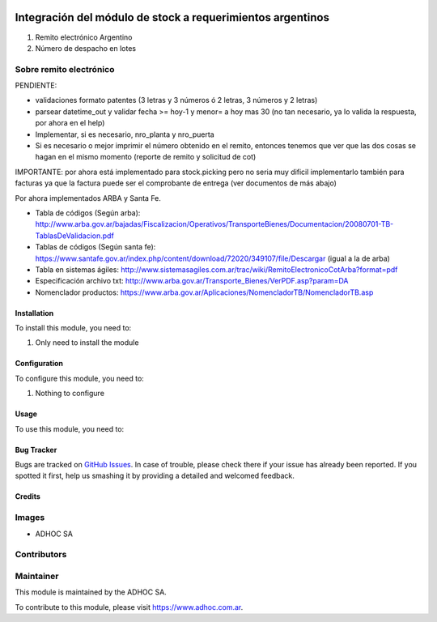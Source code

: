 .. |company| replace:: ADHOC SA

.. |company_logo| image:: https://raw.githubusercontent.com/ingadhoc/maintainer-tools/master/resources/adhoc-logo.png
   :alt: ADHOC SA
   :target: https://www.adhoc.com.ar

.. |icon| image:: https://raw.githubusercontent.com/ingadhoc/maintainer-tools/master/resources/adhoc-icon.png

.. image:: https://img.shields.io/badge/license-AGPL--3-blue.png
   :target: https://www.gnu.org/licenses/agpl
   :alt: License: AGPL-3

===========================================================
Integración del módulo de stock a requerimientos argentinos
===========================================================

#. Remito electrónico Argentino
#. Número de despacho en lotes

Sobre remito electrónico
------------------------

PENDIENTE:

* validaciones formato patentes (3 letras y 3 números ó 2 letras, 3 números y 2 letras)
* parsear datetime_out y validar fecha >= hoy-1 y menor= a hoy mas 30 (no tan necesario, ya lo valida la respuesta, por ahora en el help)
* Implementar, si es necesario, nro_planta y nro_puerta
* Si es necesario o mejor imprimir el número obtenido en el remito, entonces tenemos que ver que las dos cosas se hagan en el mismo momento (reporte de remito y solicitud de cot)


IMPORTANTE: por ahora está implementado para stock.picking pero no seria muy dificil implementarlo también para facturas ya que la factura puede ser el comprobante de entrega (ver documentos de más abajo)

Por ahora implementados ARBA y Santa Fe.

* Tabla de códigos (Según arba): http://www.arba.gov.ar/bajadas/Fiscalizacion/Operativos/TransporteBienes/Documentacion/20080701-TB-TablasDeValidacion.pdf
* Tablas de códigos (Según santa fe): https://www.santafe.gov.ar/index.php/content/download/72020/349107/file/Descargar (igual a la de arba)
* Tabla en sistemas ágiles: http://www.sistemasagiles.com.ar/trac/wiki/RemitoElectronicoCotArba?format=pdf
* Especificación archivo txt: http://www.arba.gov.ar/Transporte_Bienes/VerPDF.asp?param=DA
* Nomenclador productos: https://www.arba.gov.ar/Aplicaciones/NomencladorTB/NomencladorTB.asp

Installation
============

To install this module, you need to:

#. Only need to install the module

Configuration
=============

To configure this module, you need to:

#. Nothing to configure

Usage
=====

To use this module, you need to:


.. image:: https://odoo-community.org/website/image/ir.attachment/5784_f2813bd/datas
   :alt: Try me on Runbot
   :target: http://runbot.adhoc.com.ar/

Bug Tracker
===========

Bugs are tracked on `GitHub Issues
<https://github.com/ingadhoc/argentina-sale/issues>`_. In case of trouble, please
check there if your issue has already been reported. If you spotted it first,
help us smashing it by providing a detailed and welcomed feedback.

Credits
=======

Images
------

* |company| |icon|

Contributors
------------

Maintainer
----------

|company_logo|

This module is maintained by the |company|.

To contribute to this module, please visit https://www.adhoc.com.ar.
